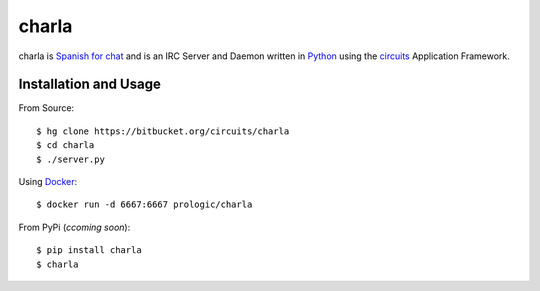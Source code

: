 .. _Python: http://python.org/
.. _circuits: http://circuitsframework.org/
.. _docker: http://docker.com/


charla
======

charla is `Spanish for chat <http://www.spanishcentral.com/translate/charla>`_
and is an IRC Server and Daemon written in `Python`_ using the `circuits`_
Application Framework.


Installation and Usage
----------------------

From Source::
    
    $ hg clone https://bitbucket.org/circuits/charla
    $ cd charla
    $ ./server.py

Using `Docker`_::
    
    $ docker run -d 6667:6667 prologic/charla

From PyPi (*ccoming soon*)::
    
    $ pip install charla
    $ charla

